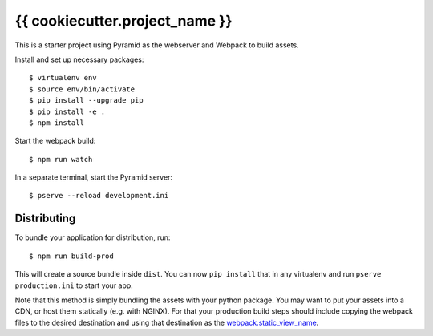 {{ cookiecutter.project_name }}
===============================

This is a starter project using Pyramid as the webserver and Webpack to build
assets.

Install and set up necessary packages::

  $ virtualenv env
  $ source env/bin/activate
  $ pip install --upgrade pip
  $ pip install -e .
  $ npm install

Start the webpack build::

  $ npm run watch

In a separate terminal, start the Pyramid server::

  $ pserve --reload development.ini


Distributing
------------

To bundle your application for distribution, run::

  $ npm run build-prod

This will create a source bundle inside ``dist``. You can now ``pip install``
that in any virtualenv and run ``pserve production.ini`` to start your app.

Note that this method is simply bundling the assets with your python package.
You may want to put your assets into a CDN, or host them statically (e.g. with
NGINX). For that your production build steps should include copying the webpack
files to the desired destination and using that destination as the
`webpack.static_view_name
<http://pyramid-webpack.readthedocs.io/en/latest/topics/configuration.html#webpack-static-view-name>`_.
